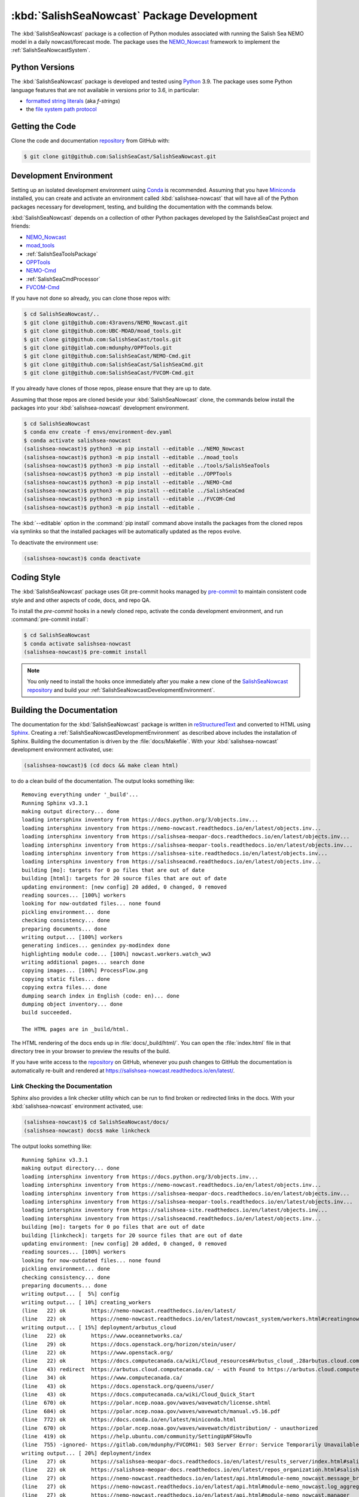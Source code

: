 ..  Copyright 2013-2021 The Salish Sea MEOPAR contributors
..  and The University of British Columbia
..
..  Licensed under the Apache License, Version 2.0 (the "License");
..  you may not use this file except in compliance with the License.
..  You may obtain a copy of the License at
..
..     https://www.apache.org/licenses/LICENSE-2.0
..
..  Unless required by applicable law or agreed to in writing, software
..  distributed under the License is distributed on an "AS IS" BASIS,
..  WITHOUT WARRANTIES OR CONDITIONS OF ANY KIND, either express or implied.
..  See the License for the specific language governing permissions and
..  limitations under the License.

.. _SalishSeaNowcastPackagedDevelopment:

*******************************************
:kbd:`SalishSeaNowcast` Package Development
*******************************************

.. image:: https://img.shields.io/badge/license-Apache%202-cb2533.svg
    :target: https://www.apache.org/licenses/LICENSE-2.0
    :alt: Licensed under the Apache License, Version 2.0
.. image:: https://img.shields.io/badge/python-3.9-blue.svg
    :target: https://docs.python.org/3.9/
    :alt: Python Version
.. image:: https://img.shields.io/badge/version%20control-git-blue.svg?logo=github
    :target: https://github.com/SalishSeaCast/SalishSeaNowcast
    :alt: Git on GitHub
.. image:: https://img.shields.io/badge/pre--commit-enabled-brightgreen?logo=pre-commit&logoColor=white
   :target: https://github.com/pre-commit/pre-commit
   :alt: pre-commit
.. image:: https://img.shields.io/badge/code%20style-black-000000.svg
    :target: https://black.readthedocs.io/en/stable/
    :alt: The uncompromising Python code formatter
.. image:: https://readthedocs.org/projects/salishsea-nowcast/badge/?version=latest
    :target: https://salishsea-nowcast.readthedocs.io/en/latest/
    :alt: Documentation Status
.. image:: https://github.com/SalishSeaCast/SalishSeaNowcast/workflows/sphinx-linkcheck/badge.svg
      :target: https://github.com/SalishSeaCast/SalishSeaNowcast/actions?query=workflow:sphinx-linkcheck
      :alt: Sphinx linkcheck
.. image:: https://github.com/SalishSeaCast/SalishSeaNowcast/workflows/CI/badge.svg
    :target: https://github.com/SalishSeaCast/SalishSeaNowcast/actions?query=workflow:CI
    :alt: pytest and test coverage analysis
.. image:: https://codecov.io/gh/SalishSeaCast/SalishSeaNowcast/branch/master/graph/badge.svg
    :target: https://codecov.io/gh/SalishSeaCast/SalishSeaNowcast
    :alt: Codecov Testing Coverage Report
.. image:: https://github.com/SalishSeaCast/SalishSeaNowcast/actions/workflows/codeql-analysis.yaml/badge.svg
      :target: https://github.com/SalishSeaCast/SalishSeaNowcast/actions?query=workflow:CodeQL
      :alt: CodeQL analysis
.. image:: https://img.shields.io/github/issues/SalishSeaCast/SalishSeaNowcast?logo=github
    :target: https://github.com/SalishSeaCast/SalishSeaNowcast/issues
    :alt: Issue Tracker

The :kbd:`SalishSeaNowcast` package is a collection of Python modules associated with running the Salish Sea NEMO model in a daily nowcast/forecast mode.
The package uses the `NEMO_Nowcast`_ framework to implement the :ref:`SalishSeaNowcastSystem`.

.. _NEMO_Nowcast: https://nemo-nowcast.readthedocs.io/en/latest/


.. _SalishSeaNowcastPythonVersions:

Python Versions
===============

.. image:: https://img.shields.io/badge/python-3.9-blue.svg
    :target: https://docs.python.org/3.9/
    :alt: Python Version

The :kbd:`SalishSeaNowcast` package is developed and tested using `Python`_ 3.9.
The package uses some Python language features that are not available in versions prior to 3.6,
in particular:

* `formatted string literals`_
  (aka *f-strings*)
* the `file system path protocol`_

.. _Python: https://www.python.org/
.. _formatted string literals: https://docs.python.org/3/reference/lexical_analysis.html#f-strings
.. _file system path protocol: https://docs.python.org/3/whatsnew/3.6.html#whatsnew36-pep519


.. _SalishSeaNowcastGettingTheCode:

Getting the Code
================

.. image:: https://img.shields.io/badge/version%20control-git-blue.svg?logo=github
    :target: https://github.com/SalishSeaCast/SalishSeaNowcast
    :alt: Git on GitHub

Clone the code and documentation `repository`_ from GitHub with:

.. _repository: https://github.com/SalishSeaCast/SalishSeaNowcast

.. code-block:: bash

    $ git clone git@github.com:SalishSeaCast/SalishSeaNowcast.git


.. _SalishSeaNowcastDevelopmentEnvironment:

Development Environment
=======================

Setting up an isolated development environment using `Conda`_ is recommended.
Assuming that you have `Miniconda`_ installed,
you can create and activate an environment called :kbd:`salishsea-nowcast` that will have all of the Python packages necessary for development,
testing,
and building the documentation with the commands below.

.. _Conda: https://conda.io/en/latest/
.. _Miniconda: https://docs.conda.io/en/latest/miniconda.html

:kbd:`SalishSeaNowcast` depends on a collection of other Python packages developed by the SalishSeaCast project and friends:

* `NEMO_Nowcast`_
* `moad_tools`_
* :ref:`SalishSeaToolsPackage`
* `OPPTools`_
* `NEMO-Cmd`_
* :ref:`SalishSeaCmdProcessor`
* `FVCOM-Cmd`_

.. _moad_tools: https://ubc-moad-tools.readthedocs.io/en/latest/index.html
.. _OPPTools: https://gitlab.com/mdunphy/OPPTools
.. _NEMO-Cmd: https://nemo-cmd.readthedocs.io/en/latest/
.. _FVCOM-Cmd: https://github.com/SalishSeaCast/FVCOM-Cmd

If you have not done so already,
you can clone those repos with:

.. code-block:: bash

    $ cd SalishSeaNowcast/..
    $ git clone git@github.com:43ravens/NEMO_Nowcast.git
    $ git clone git@github.com:UBC-MOAD/moad_tools.git
    $ git clone git@github.com:SalishSeaCast/tools.git
    $ git clone git@gitlab.com:mdunphy/OPPTools.git
    $ git clone git@github.com:SalishSeaCast/NEMO-Cmd.git
    $ git clone git@github.com:SalishSeaCast/SalishSeaCmd.git
    $ git clone git@github.com:SalishSeaCast/FVCOM-Cmd.git

If you already have clones of those repos,
please ensure that they are up to date.

Assuming that those repos are cloned beside your :kbd:`SalishSeaNowcast` clone,
the commands below install the packages into your :kbd:`salishsea-nowcast` development environment.

.. code-block:: bash

    $ cd SalishSeaNowcast
    $ conda env create -f envs/environment-dev.yaml
    $ conda activate salishsea-nowcast
    (salishsea-nowcast)$ python3 -m pip install --editable ../NEMO_Nowcast
    (salishsea-nowcast)$ python3 -m pip install --editable ../moad_tools
    (salishsea-nowcast)$ python3 -m pip install --editable ../tools/SalishSeaTools
    (salishsea-nowcast)$ python3 -m pip install --editable ../OPPTools
    (salishsea-nowcast)$ python3 -m pip install --editable ../NEMO-Cmd
    (salishsea-nowcast)$ python3 -m pip install --editable ../SalishSeaCmd
    (salishsea-nowcast)$ python3 -m pip install --editable ../FVCOM-Cmd
    (salishsea-nowcast)$ python3 -m pip install --editable .

The :kbd:`--editable` option in the :command:`pip install` command above installs the packages from the cloned repos via symlinks so that the installed packages will be automatically updated as the repos evolve.

To deactivate the environment use:

.. code-block:: bash

    (salishsea-nowcast)$ conda deactivate


.. _SalishSeaNowcastCodingStyle:

Coding Style
============

.. image:: https://img.shields.io/badge/pre--commit-enabled-brightgreen?logo=pre-commit&logoColor=white
   :target: https://github.com/pre-commit/pre-commit
   :alt: pre-commit
.. image:: https://img.shields.io/badge/code%20style-black-000000.svg
    :target: https://black.readthedocs.io/en/stable/
    :alt: The uncompromising Python code formatter

The :kbd:`SalishSeaNowcast` package uses Git pre-commit hooks managed by `pre-commit`_ to maintain consistent code style and and other aspects of code,
docs,
and repo QA.

.. _pre-commit: https://pre-commit.com/

To install the `pre-commit` hooks in a newly cloned repo,
activate the conda development environment,
and run :command:`pre-commit install`:

.. code-block:: bash

    $ cd SalishSeaNowcast
    $ conda activate salishsea-nowcast
    (salishsea-nowcast)$ pre-commit install

.. note:: You only need to install the hooks once immediately after you make a new clone of the `SalishSeaNowcast repository`_ and build your :ref:`SalishSeaNowcastDevelopmentEnvironment`.

.. _SalishSeaNowcast repository: https://github.com/SalishSeaCast/SalishSeaNowcast


.. _SalishSeaNowcastBuildingTheDocumentation:

Building the Documentation
==========================

.. image:: https://readthedocs.org/projects/salishsea-nowcast/badge/?version=latest
    :target: https://salishsea-nowcast.readthedocs.io/en/latest/
    :alt: Documentation Status

The documentation for the :kbd:`SalishSeaNowcast` package is written in `reStructuredText`_ and converted to HTML using `Sphinx`_.
Creating a :ref:`SalishSeaNowcastDevelopmentEnvironment` as described above includes the installation of Sphinx.
Building the documentation is driven by the :file:`docs/Makefile`.
With your :kbd:`salishsea-nowcast` development environment activated,
use:

.. _reStructuredText: https://www.sphinx-doc.org/en/master/usage/restructuredtext/basics.html
.. _Sphinx: https://www.sphinx-doc.org/en/master/

.. code-block:: bash

    (salishsea-nowcast)$ (cd docs && make clean html)

to do a clean build of the documentation.
The output looks something like::

  Removing everything under '_build'...
  Running Sphinx v3.3.1
  making output directory... done
  loading intersphinx inventory from https://docs.python.org/3/objects.inv...
  loading intersphinx inventory from https://nemo-nowcast.readthedocs.io/en/latest/objects.inv...
  loading intersphinx inventory from https://salishsea-meopar-docs.readthedocs.io/en/latest/objects.inv...
  loading intersphinx inventory from https://salishsea-meopar-tools.readthedocs.io/en/latest/objects.inv...
  loading intersphinx inventory from https://salishsea-site.readthedocs.io/en/latest/objects.inv...
  loading intersphinx inventory from https://salishseacmd.readthedocs.io/en/latest/objects.inv...
  building [mo]: targets for 0 po files that are out of date
  building [html]: targets for 20 source files that are out of date
  updating environment: [new config] 20 added, 0 changed, 0 removed
  reading sources... [100%] workers
  looking for now-outdated files... none found
  pickling environment... done
  checking consistency... done
  preparing documents... done
  writing output... [100%] workers
  generating indices... genindex py-modindex done
  highlighting module code... [100%] nowcast.workers.watch_ww3
  writing additional pages... search done
  copying images... [100%] ProcessFlow.png
  copying static files... done
  copying extra files... done
  dumping search index in English (code: en)... done
  dumping object inventory... done
  build succeeded.

  The HTML pages are in _build/html.

The HTML rendering of the docs ends up in :file:`docs/_build/html/`.
You can open the :file:`index.html` file in that directory tree in your browser to preview the results of the build.

If you have write access to the `repository`_ on GitHub,
whenever you push changes to GitHub the documentation is automatically re-built and rendered at https://salishsea-nowcast.readthedocs.io/en/latest/.


.. _SalishSeaNowcastLinkCheckingTheDocumentation:

Link Checking the Documentation
-------------------------------

.. image:: https://github.com/SalishSeaCast/SalishSeaNowcast/workflows/sphinx-linkcheck/badge.svg
      :target: https://github.com/SalishSeaCast/SalishSeaNowcast/actions?query=workflow:sphinx-linkcheck
      :alt: Sphinx linkcheck


Sphinx also provides a link checker utility which can be run to find broken or redirected links in the docs.
With your :kbd:`salishsea-nowcast` environment activated,
use:

.. code-block:: bash

    (salishsea-nowcast)$ cd SalishSeaNowcast/docs/
    (salishsea-nowcast) docs$ make linkcheck

The output looks something like::

  Running Sphinx v3.3.1
  making output directory... done
  loading intersphinx inventory from https://docs.python.org/3/objects.inv...
  loading intersphinx inventory from https://nemo-nowcast.readthedocs.io/en/latest/objects.inv...
  loading intersphinx inventory from https://salishsea-meopar-docs.readthedocs.io/en/latest/objects.inv...
  loading intersphinx inventory from https://salishsea-meopar-tools.readthedocs.io/en/latest/objects.inv...
  loading intersphinx inventory from https://salishsea-site.readthedocs.io/en/latest/objects.inv...
  loading intersphinx inventory from https://salishseacmd.readthedocs.io/en/latest/objects.inv...
  building [mo]: targets for 0 po files that are out of date
  building [linkcheck]: targets for 20 source files that are out of date
  updating environment: [new config] 20 added, 0 changed, 0 removed
  reading sources... [100%] workers
  looking for now-outdated files... none found
  pickling environment... done
  checking consistency... done
  preparing documents... done
  writing output... [  5%] config
  writing output... [ 10%] creating_workers
  (line   22) ok        https://nemo-nowcast.readthedocs.io/en/latest/
  (line   22) ok        https://nemo-nowcast.readthedocs.io/en/latest/nowcast_system/workers.html#creatingnowcastworkermodules
  writing output... [ 15%] deployment/arbutus_cloud
  (line   22) ok        https://www.oceannetworks.ca/
  (line   29) ok        https://docs.openstack.org/horizon/stein/user/
  (line   22) ok        https://www.openstack.org/
  (line   22) ok        https://docs.computecanada.ca/wiki/Cloud_resources#Arbutus_cloud_.28arbutus.cloud.computecanada.ca.29
  (line   43) redirect  https://arbutus.cloud.computecanada.ca/ - with Found to https://arbutus.cloud.computecanada.ca/auth/login/?next=/
  (line   34) ok        https://www.computecanada.ca/
  (line   43) ok        https://docs.openstack.org/queens/user/
  (line   43) ok        https://docs.computecanada.ca/wiki/Cloud_Quick_Start
  (line  670) ok        https://polar.ncep.noaa.gov/waves/wavewatch/license.shtml
  (line  684) ok        https://polar.ncep.noaa.gov/waves/wavewatch/manual.v5.16.pdf
  (line  772) ok        https://docs.conda.io/en/latest/miniconda.html
  (line  670) ok        https://polar.ncep.noaa.gov/waves/wavewatch/distribution/ - unauthorized
  (line  419) ok        https://help.ubuntu.com/community/SettingUpNFSHowTo
  (line  755) -ignored- https://gitlab.com/mdunphy/FVCOM41: 503 Server Error: Service Temporarily Unavailable for url: https://gitlab.com/users/sign_in
  writing output... [ 20%] deployment/index
  (line   27) ok        https://salishsea-meopar-docs.readthedocs.io/en/latest/results_server/index.html#salishseamodelresultsserver
  (line   22) ok        https://salishsea-meopar-docs.readthedocs.io/en/latest/repos_organization.html#salishseanowcast-repo
  (line   27) ok        https://nemo-nowcast.readthedocs.io/en/latest/api.html#module-nemo_nowcast.message_broker
  (line   27) ok        https://nemo-nowcast.readthedocs.io/en/latest/api.html#module-nemo_nowcast.log_aggregator
  (line   27) ok        https://nemo-nowcast.readthedocs.io/en/latest/api.html#module-nemo_nowcast.manager
  (line   40) ok        https://en.wikipedia.org/wiki/Ceph_(software)
  (line  103) ok        https://salishseacast.slack.com/?redir=%2Farchives%2FC011S7BCWGK
  writing output... [ 25%] deployment/operations
  (line   53) ok        https://salishsea.eos.ubc.ca
  (line   53) ok        http://supervisord.org/
  (line   32) ok        http://supervisord.org/
  (line   65) ok        http://supervisord.org/running.html#running-supervisorctl
  (line   75) ok        http://supervisord.org/running.html#running-supervisorctl
  (line   32) ok        https://dd.weather.gc.ca/
  (line   95) ok        https://dd.weather.gc.ca/
  (line  119) ok        https://github.com/SalishSeaCast/salishsea-site/actions?query=workflow:deployment
  (line   95) ok        https://github.com/MetPX/sarracenia/blob/master/doc/sr_subscribe.1.rst
  (line   95) ok        https://github.com/MetPX/sarracenia/blob/master/doc/sr_subscribe.1.rst
  (line   32) ok        https://github.com/MetPX/sarracenia/blob/master/doc/sr_subscribe.1.rst
  writing output... [ 30%] deployment/optimum
  writing output... [ 35%] deployment/orcinus
  writing output... [ 40%] deployment/skookum_salish
  (line  329) ok        https://salishsea.eos.ubc.ca/
  (line  129) ok        https://salishsea.eos.ubc.ca/
  (line  275) ok        https://github.com/SalishSeaCast/salishsea-site
  (line  129) ok        https://github.com/SalishSeaCast/salishsea-site
  (line  286) ok        https://github.com/SalishSeaCast/salishsea-site
  writing output... [ 45%] figures/create_fig_module
  (line   22) ok        https://salishsea-meopar-tools.readthedocs.io/en/latest/SalishSeaNowcast/index.html#salishseanowcastpackage
  (line  334) ok        https://salishsea-meopar-tools.readthedocs.io/en/latest/python_packaging/library_code.html#librarycodestandardcopyrightheaderblock
  (line  357) ok        https://salishsea-meopar-tools.readthedocs.io/en/latest/python_packaging/library_code.html#librarycodeautogenerateddocs
  (line  387) ok        https://salishsea-meopar-tools.readthedocs.io/en/latest/SalishSeaTools/index.html#salishseatoolspackage
  (line  405) ok        https://salishsea-meopar-tools.readthedocs.io/en/latest/python_packaging/library_code.html#librarycodeimports
  (line  415) ok        https://salishsea-meopar-tools.readthedocs.io/en/latest/python_packaging/library_code.html#librarycodepublicandprivate
  (line  665) ok        https://docs.python.org/3/library/types.html#types.SimpleNamespace
  (line  665) ok        https://salishsea-meopar-tools.readthedocs.io/en/latest/python_packaging/library_code.html#librarycodereturnsimplenamespacesfromfunctions
  (line  538) ok        https://www.sphinx-doc.org/en/master/usage/restructuredtext/domains.html#info-field-lists
  (line  670) ok        https://salishsea-meopar-tools.readthedocs.io/en/latest/python_packaging/library_code.html#librarycodesalishseatoolsplaces
  (line  670) ok        https://salishsea-meopar-tools.readthedocs.io/en/latest/SalishSeaTools/api.html#module-salishsea_tools.places
  (line  757) ok        https://salishsea-meopar-tools.readthedocs.io/en/latest/SalishSeaTools/api.html#salishsea_tools.visualisations.contour_thalweg
  (line  863) ok        https://www.python.org/dev/peps/pep-0008/
  (line   39) ok        https://nbviewer.jupyter.org/github/SalishSeaCast/SalishSeaNowcast/blob/main/notebooks/figures/research/TestTracerThalwegAndSurface.ipynb
  (line   33) ok        https://nbviewer.jupyter.org/github/SalishSeaCast/SalishSeaNowcast/blob/main/notebooks/figures/research/DevelopTracerThalwegAndSurfaceModule.ipynb
  (line  863) ok        https://github.com/google/yapf
  writing output... [ 50%] figures/fig_dev_env
  (line   34) ok        https://docs.python.org/3/whatsnew/3.6.html#whatsnew36-pep519
  (line   32) ok        https://docs.python.org/3/reference/lexical_analysis.html#f-strings
  (line   22) ok        https://conda.io/en/latest/
  (line   54) ok        https://github.com/SalishSeaCast/SalishSeaCmd
  (line   50) ok        https://github.com/43ravens/NEMO_Nowcast
  (line   53) ok        https://github.com/SalishSeaCast/NEMO-Cmd
  (line   51) ok        https://github.com/UBC-MOAD/moad_tools
  (line   52) ok        https://github.com/SalishSeaCast/tools
  (line   55) ok        https://github.com/SalishSeaCast/SalishSeaNowcast
  writing output... [ 55%] figures/fig_module_tips
  writing output... [ 60%] figures/fig_modules
  (line   59) ok        https://salishsea-meopar-tools.readthedocs.io/en/latest/SalishSeaTools/api.html#salishsea_tools.viz_tools.set_aspect
  writing output... [ 65%] figures/index
  (line   33) ok        https://salishsea-site.readthedocs.io/en/latest/
  (line   20) ok        https://salishsea.eos.ubc.ca/nemo/results/
  (line   33) ok        https://salishsea.eos.ubc.ca/nemo/results/
  writing output... [ 70%] figures/make_figure_calls
  (line  145) ok        https://docs.python.org/3/library/stdtypes.html#tuple
  (line  117) ok        https://docs.python.org/3/library/stdtypes.html#dict
  (line  148) ok        https://docs.python.org/3/library/stdtypes.html#dict
  (line  132) ok        https://docs.python.org/3/library/stdtypes.html#dict
  writing output... [ 75%] figures/site_view_fig_metadata
  writing output... [ 80%] figures/website_theme
  (line   38) ok        https://bootswatch.com/superhero/
  writing output... [ 85%] index
  (line   54) ok        https://www.westgrid.ca/
  (line   49) ok        https://salishsea.eos.ubc.ca/erddap/index.html
  (line   60) ok        https://nemo-nowcast.readthedocs.io/en/latest/architecture/index.html#frameworkarchitecture
  (line   22) ok        https://salishsea.eos.ubc.ca/nemo/
  (line   60) ok        https://nemo-nowcast.readthedocs.io/en/latest/api.html#nemo-nowcastbuiltinworkers
  (line   22) ok        https://weather.gc.ca/grib/grib2_HRDPS_HR_e.html
  (line  110) ok        http://www.apache.org/licenses/LICENSE-2.0
  (line  106) ok        https://github.com/SalishSeaCast/docs/blob/master/CONTRIBUTORS.rst
  writing output... [ 90%] pkg_development
  (line   20) ok        https://docs.python.org/3.9/
  (line   20) ok        https://black.readthedocs.io/en/stable/
  (line   20) ok        https://salishsea-nowcast.readthedocs.io/en/latest/
  (line   62) ok        https://www.python.org/
  (line  110) ok        https://ubc-moad-tools.readthedocs.io/en/latest/index.html
  (line   20) ok        https://codecov.io/gh/SalishSeaCast/SalishSeaNowcast
  (line  113) ok        https://nemo-cmd.readthedocs.io/en/latest/
  (line  112) ok        https://gitlab.com/mdunphy/OPPTools
  (line  114) ok        https://salishseacmd.readthedocs.io/en/latest/index.html#salishseacmdprocessor
  (line  209) ok        https://www.sphinx-doc.org/en/master/usage/restructuredtext/basics.html
  (line  209) ok        https://www.sphinx-doc.org/en/master/
  (line   20) ok        https://github.com/SalishSeaCast/SalishSeaNowcast/issues
  (line  475) ok        https://docs.pytest.org/en/latest/
  (line   20) ok        https://www.apache.org/licenses/LICENSE-2.0
  (line  525) ok        https://coverage.readthedocs.io/en/latest/
  (line  525) ok        https://pytest-cov.readthedocs.io/en/latest/
  (line  115) ok        https://github.com/SalishSeaCast/FVCOM-Cmd
  (line  550) ok        https://github.com/SalishSeaCast/SalishSeaNowcast/actions?query=workflow%3ACI
  (line   20) ok        https://github.com/SalishSeaCast/SalishSeaNowcast/actions?query=workflow%3ACI
  (line  567) ok        https://docs.github.com/en/free-pro-team@latest/actions
  (line  581) ok        https://git-scm.com/
  (line  262) ok        https://github.com/SalishSeaCast/SalishSeaNowcast/issues/19
  (line   20) ok        https://img.shields.io/badge/license-Apache%202-cb2533.svg
  (line   20) ok        https://img.shields.io/badge/python-3.9-blue.svg
  (line   20) ok        https://img.shields.io/badge/version%20control-git-blue.svg?logo=github
  (line   20) ok        https://img.shields.io/badge/code%20style-black-000000.svg
  (line   20) ok        https://codecov.io/gh/SalishSeaCast/SalishSeaNowcast/branch/master/graph/badge.svg
  (line   20) ok        https://github.com/SalishSeaCast/SalishSeaNowcast/workflows/CI/badge.svg
  (line   20) ok        https://readthedocs.org/projects/salishsea-nowcast/badge/?version=latest
  (line  556) ok        https://github.com/SalishSeaCast/SalishSeaNowcast/actions
  (line  203) ok        https://readthedocs.org/projects/salishsea-nowcast/badge/?version=latest
  (line   20) ok        https://img.shields.io/github/issues/SalishSeaCast/SalishSeaNowcast?logo=github
  (line  556) ok        https://github.com/SalishSeaCast/SalishSeaNowcast/commits/master
  (line  589) ok        https://img.shields.io/github/issues/SalishSeaCast/SalishSeaNowcast?logo=github
  writing output... [ 95%] worker_failures
  (line   58) ok        https://salishsea.eos.ubc.ca/nemo/nowcast/logs/nowcast.log
  (line   67) ok        https://salishsea.eos.ubc.ca/nemo/nowcast/logs/nowcast.debug.log
  (line   25) ok        https://www.nws.noaa.gov/mdl/etsurge/index.php?page=stn&region=wc&datum=mllw&list=&map=0-48&type=both&stn=waneah
  (line  161) ok        https://dd.weather.gc.ca/model_hrdps/west/grib2/06/001/
  (line  161) ok        https://dd.weather.gc.ca/model_hrdps/west/grib2/
  (line   29) ok        https://nbviewer.jupyter.org/github/SalishSeaCast/SalishSeaNowcast/blob/main/notebooks/SSH_NeahBay.ipynb
  (line   25) ok        https://tidesandcurrents.noaa.gov/waterlevels.html?id=9443090
  writing output... [100%] workers
  (line   38) ok        https://nemo-nowcast.readthedocs.io/en/latest/architecture/message_broker.html#messagebroker
  (line   34) ok        https://nemo-nowcast.readthedocs.io/en/latest/architecture/manager.html#systemmanager
  (line    9) ok        https://salishsea.eos.ubc.ca/erddap/tabledap/index.html?page=1&itemsPerPage=1000
  (line   34) ok        https://nemo-nowcast.readthedocs.io/en/latest/architecture/messaging.html#messagingsystem
  (line  362) ok        https://docs.python.org/3/library/pathlib.html#pathlib.Path
  (line  362) ok        https://docs.python.org/3/library/logging.html#logging.Logger
  (line  362) ok        https://docs.python.org/3/library/functions.html#int
  (line  362) ok        https://docs.python.org/3/library/stdtypes.html#str
  (line  362) ok        https://docs.python.org/3/library/functions.html#int
  (line  362) ok        https://docs.python.org/3/library/stdtypes.html#str
  (line  379) ok        https://nemo-nowcast.readthedocs.io/en/latest/api.html#nemo_nowcast.message.Message
  (line  362) ok        https://docs.python.org/3/library/stdtypes.html#str
  (line  362) ok        https://docs.python.org/3/library/stdtypes.html#list
  (line  379) ok        https://nemo-nowcast.readthedocs.io/en/latest/api.html#nemo_nowcast.config.Config
  (line  379) ok        https://nemo-nowcast.readthedocs.io/en/latest/api.html#nemo_nowcast.config.Config
  (line  379) ok        https://nemo-nowcast.readthedocs.io/en/latest/api.html#nemo_nowcast.config.Config
  (line  379) ok        https://docs.python.org/3/library/stdtypes.html#list
  (line  397) ok        https://docs.python.org/3/library/datetime.html#datetime.datetime
  (line  397) ok        https://docs.python.org/3/library/datetime.html#datetime.datetime
  (line  397) ok        https://docs.python.org/3/library/datetime.html#datetime.datetime
  (line   33) ok        https://docs.python.org/3/library/exceptions.html#ValueError
  (line    4) ok        https://salishsea-meopar-tools.readthedocs.io/en/latest/SalishSeaTools/api.html#salishsea_tools.stormtools.correct_model
  (line  397) ok        https://docs.python.org/3/library/functions.html#float
  (line  397) ok        https://docs.python.org/3/library/constants.html#None
  (line  397) ok        https://docs.python.org/3/library/functions.html#float
  (line  397) ok        https://salishsea-meopar-tools.readthedocs.io/en/latest/SalishSeaTools/api.html#salishsea_tools.stormtools.storm_surge_risk_level
  (line  429) ok        https://salishsea-meopar-tools.readthedocs.io/en/latest/SalishSeaTools/api.html#salishsea_tools.places.PLACES
  (line   12) ok        https://nbviewer.jupyter.org/github/SalishSeaCast/analysis-doug/blob/main/notebooks/ONC-CTD-DataToERDDAP.ipynb
  (line    5) ok        https://nbviewer.jupyter.org/github/SalishSeaCast/SalishSeaNowcast/blob/main/notebooks/figures/fvcom/publish/TestSecondNarrowsCurrent.ipynb
  (line    1) ok        https://climate.weather.gc.ca/
  (line    8) ok        https://nbviewer.jupyter.org/github/SalishSeaCast/SalishSeaNowcast/blob/main/notebooks/figures/fvcom/publish/DevelopSecondNarrowsCurrent.ipynb
  (line    9) ok        https://nbviewer.jupyter.org/github/SalishSeaCast/SalishSeaNowcast/blob/main/notebooks/figures/fvcom/publish/DevelopTideStnWaterLevel.ipynb
  (line   12) ok        https://www.eoas.ubc.ca/~rich/#T_Tide
  (line    5) ok        https://nbviewer.jupyter.org/github/SalishSeaCast/SalishSeaNowcast/blob/main/notebooks/figures/comparison/TestSalinityFerryTrackModule.ipynb
  (line   23) ok        https://nbviewer.jupyter.org/github/SalishSeaCast/SalishSeaNowcast/blob/main/notebooks/figures/publish/TestCompareTidePredictionMaxSSH.ipynb
  (line   10) ok        https://nbviewer.jupyter.org/github/SalishSeaCast/SalishSeaNowcast/blob/main/notebooks/figures/comparison/TestSandHeadsWinds.ipynb
  (line    6) ok        https://nbviewer.jupyter.org/github/SalishSeaCast/SalishSeaNowcast/blob/main/notebooks/figures/fvcom/publish/TestTideStnWaterLevel.ipynb
  (line    8) ok        https://salishsea.eos.ubc.ca/storm-surge/
  (line    4) ok        https://nbviewer.jupyter.org/github/SalishSeaCast/SalishSeaNowcast/blob/main/notebooks/figures/fvcom/research/TestSurfaceCurrents.ipynb
  (line    7) ok        https://salishsea-nowcast.readthedocs.io/en/latest/figures/create_fig_module.html#creating-a-figure-module
  (line   26) ok        https://nbviewer.jupyter.org/github/SalishSeaCast/SalishSeaNowcast/blob/main/notebooks/figures/publish/DevelopCompareTidePredictionMaxSSH.ipynb
  (line  545) ok        https://docs.python.org/3/library/constants.html#True
  (line   11) ok        https://nbviewer.jupyter.org/github/SalishSeaCast/SalishSeaNowcast/blob/main/notebooks/figures/publish/TestPtAtkinsonTideModule.ipynb
  (line  553) ok        https://salishsea.eos.ubc.ca/erddap/griddap/index.html?page=1&itemsPerPage=1000
  (line    1) ok        https://www.ndbc.noaa.gov/data/realtime2/
  (line   11) ok        https://nbviewer.jupyter.org/github/SalishSeaCast/SalishSeaNowcast/blob/main/notebooks/figures/publish/TestStormSurgeAlertsModule.ipynb
  (line   13) ok        https://nbviewer.jupyter.org/github/SalishSeaCast/SalishSeaNowcast/blob/main/notebooks/figures/publish/TestStormSurgeAlertsThumbnailModule.ipynb
  (line    6) ok        https://nbviewer.jupyter.org/github/SalishSeaCast/SalishSeaNowcast/blob/main/notebooks/figures/wwatch3/TestWaveHeightPeriod.ipynb
  (line   10) ok        https://nbviewer.jupyter.org/github/SalishSeaCast/SalishSeaNowcast/blob/main/notebooks/figures/research/TestTimeSeriesPlots.ipynb
  (line   13) ok        https://nbviewer.jupyter.org/github/SalishSeaCast/SalishSeaNowcast/blob/main/notebooks/figures/research/DevelopTimeSeriesPlots.ipynb
  (line    9) ok        https://nbviewer.jupyter.org/github/SalishSeaCast/SalishSeaNowcast/blob/main/notebooks/figures/wwatch3/DevelopWaveHeightPeriod.ipynb

  build succeeded.

  Look for any errors in the above output or in _build/linkcheck/output.txt

:command:`make linkcheck` is run monthly via a `scheduled GitHub Actions workflow`_

.. _scheduled GitHub Actions workflow: https://github.com/SalishSeaCast/SalishSeaNowcast/actions?query=workflow:sphinx-linkcheck


.. _SalishSeaNowcastRunningTheUnitTests:

Running the Unit Tests
======================

The test suite for the :kbd:`SalishSeaNowcast` package is in :file:`SalishSeaNowcast/tests/`.
The `pytest`_ tool is used for test parametrization and as the test runner for the suite.

.. _pytest: https://docs.pytest.org/en/latest/

With your :kbd:`salishsea-nowcast` development environment activated,
use:

.. code-block:: bash

    (salishsea-nowcast)$ cd SalishSeaNowcast/
    (salishsea-nowcast)$ pytest

to run the test suite.
The output looks something like::

  ============================ test session starts ============================
  platform linux -- Python 3.9.2, pytest-6.2.3, py-1.10.0, pluggy-0.13.1
  Using --randomly-seed=1204534893
  rootdir: /media/doug/warehouse/MEOPAR/SalishSeaNowcast
  plugins: randomly-3.7.0, xdist-2.2.1, forked-1.3.0
  collected 2063 items

  tests/workers/test_make_fvcom_atmos_forcing.py .....................................
  tests/workers/test_upload_fvcom_atmos_forcing.py ..............................
  tests/workers/test_get_onc_ctd.py ...........
  tests/test_residuals.py ...
  tests/workers/test_upload_forcing.py ...............................................
  ..........................
  tests/workers/test_make_surface_current_tiles.py .............................
  tests/workers/test_ping_erddap.py .................................
  tests/workers/test_run_NEMO_hindcast.py ............................................
  ....................................................................................
  ................
  tests/workers/test_collect_river_data.py ............
  tests/workers/test_watch_NEMO.py ...................................................
  .............................................
  tests/workers/test_run_NEMO_agrif.py .................
  tests/workers/test_get_onc_ferry.py .............
  tests/workers/test_split_results.py .............
  tests/workers/test_run_NEMO.py .....................................................
  ....................................................................................
  .................
  tests/workers/test_grib_to_netcdf.py ..................
  tests/workers/test_make_fvcom_rivers_forcing.py ....................................
  tests/workers/test_run_fvcom.py ....................................................
  ................
  tests/workers/test_download_live_ocean.py ..........
  tests/workers/test_download_results.py .............................................
  .............................
  tests/workers/test_make_runoff_file.py ...........
  tests/workers/test_make_turbidity_file.py ......
  tests/workers/test_make_ssh_file.py .................
  tests/test_config.py .............
  tests/workers/test_update_forecast_datasets.py .....................................
  ..............................
  tests/workers/test_make_CHS_currents_file.py .............................
  tests/workers/test_make_forcing_links.py ...........................................
  ..............................
  tests/workers/test_download_wwatch3_results.py ............
  tests/workers/test_watch_fvcom.py ...............................
  tests/test_next_workers.py .........................................................
  ....................................................................................
  ....................................................................................
  ....................................................................................
  ..........................................
  tests/release_mgmt/test_tag_release.py .........
  tests/workers/test_run_ww3.py ......................................................
  ..............
  tests/workers/test_download_weather.py .............................................
  .....................
  tests/workers/test_make_feeds.py .....................
  tests/test_analyze.py .................
  tests/workers/test_make_fvcom_boundary.py .....................................
  tests/workers/test_watch_NEMO_hindcast.py ..........................................
  .....................
  tests/workers/test_collect_weather.py ..............................................
  .......
  tests/workers/test_download_fvcom_results.py .............................
  tests/workers/test_collect_NeahBay_ssh.py ...................
  tests/workers/test_make_live_ocean_files.py ...........
  tests/workers/test_watch_ww3.py ................
  tests/workers/test_make_ww3_current_file.py .................................
  tests/workers/test_make_plots.py ...................................................
  .............
  tests/workers/test_get_vfpa_hadcp.py ...............
  tests/workers/test_watch_NEMO_agrif.py ....................
  tests/workers/test_launch_remote_worker.py ...............
  tests/workers/test_make_ww3_wind_file.py ..........................

  ===================== 2063 passed in 95.74s (0:01:35) ======================

You can monitor what lines of code the test suite exercises using the `coverage.py`_ and `pytest-cov`_ tools with the command:

.. _coverage.py: https://coverage.readthedocs.io/en/latest/
.. _pytest-cov: https://pytest-cov.readthedocs.io/en/latest/

.. code-block:: bash

    (salishsea-nowcast)$ cd SalishSeaNowcast/
    (salishsea-nowcast)$ pytest --cov=./

The test coverage report will be displayed below the test suite run output.

Alternatively,
you can use

.. code-block:: bash

    (salishsea-nowcast)$ pytest --cov=./ --cov-report html

to produce an HTML report that you can view in your browser by opening :file:`SalishSeaNowcast/htmlcov/index.html`.


.. _SalishSeaNowcastContinuousIntegration:

Continuous Integration
----------------------

.. image:: https://github.com/SalishSeaCast/SalishSeaNowcast/workflows/CI/badge.svg
    :target: https://github.com/SalishSeaCast/SalishSeaNowcast/actions?query=workflow:CI
    :alt: GitHub Workflow Status

The :kbd:`SalishSeaNowcast` package unit test suite is run and a coverage report is generated whenever changes are pushed to GitHub.
The results are visible on the `repo actions page`_,
from the green checkmarks beside commits on the `repo commits page`_,
or from the green checkmark to the left of the "Latest commit" message on the `repo code overview page`_ .
The testing coverage report is uploaded to `codecov.io`_

.. _repo actions page: https://github.com/SalishSeaCast/SalishSeaNowcast/actions
.. _repo commits page: https://github.com/SalishSeaCast/SalishSeaNowcast/commits/main
.. _repo code overview page: https://github.com/SalishSeaCast/SalishSeaNowcast
.. _codecov.io: https://codecov.io/gh/SalishSeaCast/SalishSeaNowcast

The `GitHub Actions`_ workflow configuration that defines the continuous integration tasks is in the :file:`.github/workflows/pytest-coverage.yaml` file.

.. _GitHub Actions: https://docs.github.com/en/actions


.. _SalishSeaNowcastVersionControlRepository:

Version Control Repository
==========================

.. image:: https://img.shields.io/badge/version%20control-git-blue.svg?logo=github
    :target: https://github.com/SalishSeaCast/SalishSeaNowcast
    :alt: Git on GitHub

The :kbd:`SalishSeaNowcast` package code and documentation source files are available as a `Git`_ repository at https://github.com/SalishSeaCast/SalishSeaNowcast.

.. _Git: https://git-scm.com/


.. _SalishSeaNowcastIssueTracker:

Issue Tracker
=============

.. image:: https://img.shields.io/github/issues/SalishSeaCast/SalishSeaNowcast?logo=github
    :target: https://github.com/SalishSeaCast/SalishSeaNowcast/issues
    :alt: Issue Tracker

Development tasks,
bug reports,
and enhancement ideas are recorded and managed in the issue tracker at https://github.com/SalishSeaCast/SalishSeaNowcast/issues.


License
=======

.. image:: https://img.shields.io/badge/license-Apache%202-cb2533.svg
    :target: https://www.apache.org/licenses/LICENSE-2.0
    :alt: Licensed under the Apache License, Version 2.0

The Salish Sea NEMO model nowcast system code and documentation are copyright 2013-2021 by the `Salish Sea MEOPAR Project Contributors`_ and The University of British Columbia.

.. _Salish Sea MEOPAR Project Contributors: https://github.com/SalishSeaCast/docs/blob/master/CONTRIBUTORS.rst

They are licensed under the Apache License, Version 2.0.
http://www.apache.org/licenses/LICENSE-2.0
Please see the LICENSE file for details of the license.
